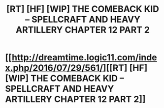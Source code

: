 #+TITLE: [RT] [HF] [WIP] THE COMEBACK KID – SPELLCRAFT AND HEAVY ARTILLERY CHAPTER 12 PART 2

* [[http://dreamtime.logic11.com/index.php/2016/07/29/561/][[RT] [HF] [WIP] THE COMEBACK KID – SPELLCRAFT AND HEAVY ARTILLERY CHAPTER 12 PART 2]]
:PROPERTIES:
:Author: logic11
:Score: 6
:DateUnix: 1469803161.0
:DateShort: 2016-Jul-29
:END:
